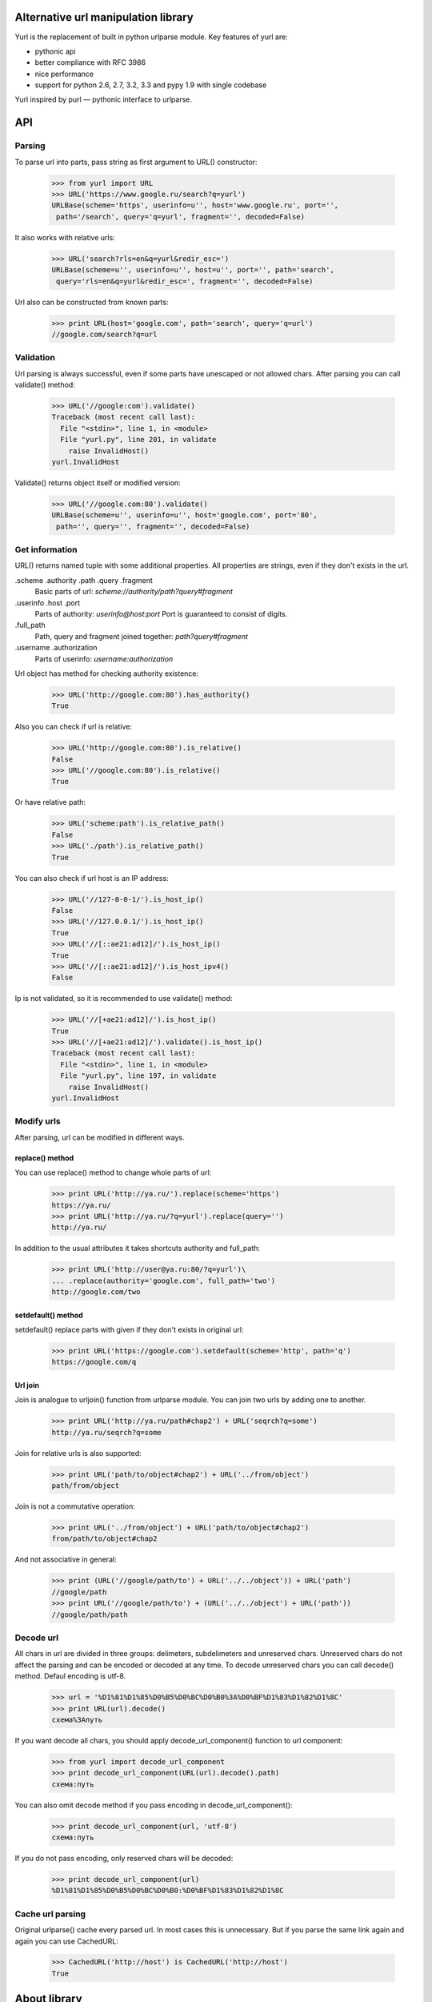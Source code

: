 ====================================
Alternative url manipulation library
====================================

Yurl is the replacement of built in python urlparse module.
Key features of yurl are:

* pythonic api
* better compliance with RFC 3986
* nice performance
* support for python 2.6, 2.7, 3.2, 3.3 and pypy 1.9 with single codebase

Yurl inspired by purl — pythonic interface to urlparse.

===
API
===


Parsing
-------

To parse url into parts, pass string as first argument to URL() constructor:

    >>> from yurl import URL
    >>> URL('https://www.google.ru/search?q=yurl')
    URLBase(scheme='https', userinfo=u'', host='www.google.ru', port='',
     path='/search', query='q=yurl', fragment='', decoded=False)

It also works with relative urls:

    >>> URL('search?rls=en&q=yurl&redir_esc=')
    URLBase(scheme=u'', userinfo=u'', host=u'', port='', path='search',
     query='rls=en&q=yurl&redir_esc=', fragment='', decoded=False)

Url also can be constructed from known parts:

    >>> print URL(host='google.com', path='search', query='q=url')
    //google.com/search?q=url


Validation
----------

Url parsing is always successful, even if some parts have unescaped or
not allowed chars. After parsing you can call validate() method:

    >>> URL('//google:com').validate()
    Traceback (most recent call last):
      File "<stdin>", line 1, in <module>
      File "yurl.py", line 201, in validate
        raise InvalidHost()
    yurl.InvalidHost

Validate() returns object itself or modified version:

    >>> URL('//google.com:80').validate()
    URLBase(scheme=u'', userinfo=u'', host='google.com', port='80',
     path='', query='', fragment='', decoded=False)


Get information
---------------

URL() returns named tuple with some additional properties. All properties
are strings, even if they don't exists in the url.

.scheme .authority .path .query .fragment
    Basic parts of url: *scheme://authority/path?query#fragment*

.userinfo .host .port
    Parts of authority: *userinfo@host:port*
    Port is guaranteed to consist of digits.

.full_path
    Path, query and fragment joined together: *path?query#fragment*

.username .authorization
    Parts of userinfo: *username:authorization*

Url object has method for checking authority existence:

    >>> URL('http://google.com:80').has_authority()
    True

Also you can check if url is relative:

    >>> URL('http://google.com:80').is_relative()
    False
    >>> URL('//google.com:80').is_relative()
    True

Or have relative path:

    >>> URL('scheme:path').is_relative_path()
    False
    >>> URL('./path').is_relative_path()
    True

You can also check if url host is an IP address:

    >>> URL('//127-0-0-1/').is_host_ip()
    False
    >>> URL('//127.0.0.1/').is_host_ip()
    True
    >>> URL('//[::ae21:ad12]/').is_host_ip()
    True
    >>> URL('//[::ae21:ad12]/').is_host_ipv4()
    False

Ip is not validated, so it is recommended to use validate() method:

    >>> URL('//[+ae21:ad12]/').is_host_ip()
    True
    >>> URL('//[+ae21:ad12]/').validate().is_host_ip()
    Traceback (most recent call last):
      File "<stdin>", line 1, in <module>
      File "yurl.py", line 197, in validate
        raise InvalidHost()
    yurl.InvalidHost


Modify urls
-----------

After parsing, url can be modified in different ways.

replace() method
~~~~~~~~~~~~~~~~

You can use replace() method to change whole parts of url:

    >>> print URL('http://ya.ru/').replace(scheme='https')
    https://ya.ru/
    >>> print URL('http://ya.ru/?q=yurl').replace(query='')
    http://ya.ru/

In addition to the usual attributes it takes shortcuts authority and full_path:

    >>> print URL('http://user@ya.ru:80/?q=yurl')\
    ... .replace(authority='google.com', full_path='two')
    http://google.com/two

setdefault() method
~~~~~~~~~~~~~~~~~~~

setdefault() replace parts with given if they don't exists in original url:

    >>> print URL('https://google.com').setdefault(scheme='http', path='q')
    https://google.com/q

Url join
~~~~~~~~

Join is analogue to urljoin() function from urlparse module. You can join two
urls by adding one to another.

    >>> print URL('http://ya.ru/path#chap2') + URL('seqrch?q=some')
    http://ya.ru/seqrch?q=some

Join for relative urls is also supported:

    >>> print URL('path/to/object#chap2') + URL('../from/object')
    path/from/object

Join is not a commutative operation:

    >>> print URL('../from/object') + URL('path/to/object#chap2')
    from/path/to/object#chap2

And not associative in general:

    >>> print (URL('//google/path/to') + URL('../../object')) + URL('path')
    //google/path
    >>> print URL('//google/path/to') + (URL('../../object') + URL('path'))
    //google/path/path


Decode url
----------

All chars in url are divided in three groups: delimeters, subdelimeters and
unreserved chars. Unreserved chars do not affect the parsing and can be encoded
or decoded at any time. To decode unreserved chars you can call decode()
method. Defaul encoding is utf-8.

    >>> url = '%D1%81%D1%85%D0%B5%D0%BC%D0%B0%3A%D0%BF%D1%83%D1%82%D1%8C'
    >>> print URL(url).decode()
    схема%3Aпуть

If you want decode all chars, you should apply decode_url_component()
function to url component:

    >>> from yurl import decode_url_component
    >>> print decode_url_component(URL(url).decode().path)
    схема:путь

You can also omit decode method if you pass encoding in decode_url_component():

    >>> print decode_url_component(url, 'utf-8')
    схема:путь

If you do not pass encoding, only reserved chars will be decoded:

    >>> print decode_url_component(url)
    %D1%81%D1%85%D0%B5%D0%BC%D0%B0:%D0%BF%D1%83%D1%82%D1%8C

Cache url parsing
-----------------

Original urlparse() cache every parsed url. In most cases this is unnecessary.
But if you parse the same link again and again you can use CachedURL:

    >>> CachedURL('http://host') is CachedURL('http://host')
    True

=============
About library
=============


Decisions
---------

Rfc define format of valid url and ways to interact with it. But sometimes we
need to interact with invalid urls. And RFC's not much help with it. So this 
library took many decisions.

*   Many libraries do not allow scheme or authority with invalid chars. Rfc
    unambiguously define format of this parts. So we can say 'sche_me:path'
    can not be scheme because of underscore and should be parsed as path:

    >>> urlsplit('sche_me:path')[:]
    ('', '', 'sche_me:path', '', '')

    The problem is rfc also defines that the first segment of the path can not
    contain colon. I believe the right way is to split url as is and then
    validate if necessary.

    >>> urlsplit('sche_me:path')[:]
    ('sche_me', '', 'path', '', '')

*   Rfc define two operations against url: parse and join. As long as we can
    construct url from parts and replace parts we should sometimes fix
    this parts. For example url with authority can not be relative.
    And relative url can not starts with // or contain : in first path segment.
    These fixes can be done while url constructing or while recomposition.
    First way may be wrong because we can apply unnecessary in future fix:

    >>> # This is example of wrong behavior.
    >>> print URL("//host") + URL(path="//path")
    //host////path  # now path have four slashes

    Second way is wrong when we replace some parts:

    >>> # This is example of wrong behavior.
    >>> print URL("rel/path").replace(host='host').path
    rel/path  # path is relative even if host there

    So I divide all fixes to real fixes:

    >>> # path can not be relative when host present
    >>> print URL("rel/path").replace(host='host').path
    /rel/path

    And escapes which should be applied on recomposition:

    >>> # url starts with path can not contain ':' in first path segment
    >>> print URL(path="rel:path")
    ./rel:path
    >>> print URL(path="rel:path").path
    rel:path


Why you might want to use yurl instead of urlparse
--------------------------------------------------

The short answer is urlparse is broken. If you're interested, here's detailed
response.

*   urlparse module have two functions: urlparse() and urlsplit(). In addition to
    urlsplit(), urlparse() separates params from path. Params is not part of
    most schemas and in last rfc is not part of url at all. Instead of this
    each path segment can have own params. The problem is that most programmers
    use urlparse() and ignore params when extracting path:

    >>> import purl
    >>> print purl.URL('/path;with?semicolon')
    /path?semicolon

*   urlsplit() has strange parameters. It takes default addressing scheme.
    But scheme can only have default value in urlsplit().

*   Another parameter allow_fragments can be used to prevent splitting
    #fragment from path. The problem is that we can't say «I do not want
    fragment in this url». If url contatin '#', it contatin frаgment. If scheme
    can not contatin fragment, '#' still can not be used in another parts.
    Caller has a choise: he can ignore fragment or raise. But url can not be
    parsed with ignoring '#':

    >>> urlparse('/path#frag:ment?query').query
    ''
    >>> urlparse('/path#frag:ment?query', allow_fragments=False).query
    'query'

*   Module makes no difference between parsing and validating. For example
    urlsplit() check allowed chars in scheme and raise on invalid IP URL:

    >>> urlsplit('not_scheme://google.com').path
    'not_scheme://google.com'
    >>> urlsplit('//ho[st/')
    Traceback (most recent call last):
      File "<stdin>", line 1, in <module>
      File "/usr/lib/python2.7/urlparse.py", line 211, in urlsplit
        raise ValueError("Invalid IPv6 URL")
    ValueError: Invalid IPv6 URL

    But ignores other errors:

    >>> urlsplit('//host@with@butterflies').username
    'host@with'
    >>> urlsplit('//butterflies[]:80').port
    80

*   It doesn't understand my favorite scheme:

    >>> urlsplit('lucky-number:33')[:]
    ('', '', 'lucky-number:33', '', '')

*   It loses path with two slashes:

    >>> urlsplit('////path')[:]
    ('', '', '//path', '', '')
    >>> urlsplit(urlsplit('////path').geturl())[:]
    ('', 'path', '', '', '')

*   Function urljoin() is sometimes broken:

    >>> urljoin('http://host/', '../')
    'http://host/../'
    >>> print URL('http://host/') + URL('../')
    http://host

I'm sure the list is not complete.


Why you might want to use yurl instead of purl
----------------------------------------------

Purl built on top of urlparse() and include almost all problems listed above.
And some other:

*   Purl parsing is about 2 times slower then urlparse(), while yurl parsing
    is about 2 times faster then urlparse().

*   Purl manipulations is about 20 times slower then yurl:

    >>> timeit("url.scheme('https')", "import purl; url = purl.URL('http://google.com/')", number=10000)
    0.4427049160003662
    >>> timeit("url.replace(scheme='https')", "import yurl; url = yurl.URL('http://google.com/')", number=10000)
    0.020306110382080078

*   Purl have ugly jquery-like api, when one method may return different
    objects depending on the arguments.

*   Purl parsing is dangerous:

    >>> purl.URL('//@host')
    ValueError: need more than 1 value to unpack
    >>> purl.URL('//host:/')
    ValueError: invalid literal for int() with base 10: ''
    >>> purl.URL('//user:pass:word@host')
    ValueError: too many values to unpack

*   Purl loses path after ';'. While ';' is valid char in url:

    >>> print purl.URL('/path;with?semicolon')
    /path?semicolon

*   Purl loses host in relative urls:

    >>> print purl.URL('//google.com/path?query')
    google.com/path?query

*   Purl loses username with empty password and password with empty username:

    >>> print purl.URL('http://user:@google.com/')
    http://google.com/


More about performance
-----------------------

Yurl comes with bunch of performance tests. Results may vary depending on the
Python version and the CPU:

::

    $ python2.7 ./test.py -bench

    === Test as string ===
      yurl usplit uparse   purl
     12.01  9.783  11.94  27.08 !worse  https://user:info@yandex.ru:8080/path/to+the=ar?gum=ent#s
     8.533  21.89  23.82  18.88   scheme:8080/path/to;the=ar?gum=ent#s
     10.12  3.879  9.007  12.21 !worse  re/ative:path;with?query
     5.268   2.39  4.043  10.26 !worse  lucky-number:3456
     4.806  3.662  5.349  13.73 !worse  //host:80
     4.953  3.342  4.885   13.2 !worse  #frag

    === Manipulations speed ===
      noop   yurl
    0.0751  178.9   https://habrahabr.ru:80/a/b/c?d=f#h

    === Test join ===

      = result is string =
      yurl  ujoin
     111.6  127.2   u'http://ya.ru/user/photos/id12324/photo3' + u'../../../mikhail/photos/id6543/photo99?param'
     85.87  71.06 !worse  u'http://ya.ru/user/photos/id12324' + u'#fragment'
     82.12  100.8   u'http://ya.ru/' + u'https://google.com/?q=yurl'

      = result is parsed =
      yurl  ujoin
     102.6  181.3   u'http://ya.ru/user/photos/id12324/photo3' + u'../../../mikhail/photos/id6543/photo99?param'
     73.15  125.7   u'http://ya.ru/user/photos/id12324' + u'#fragment'
     76.26  184.3   u'http://ya.ru/' + u'https://google.com/?q=yurl'

    === Test parse ===

      = dupass cache =
      yurl usplit uparse   purl
     36.25  73.31  85.91  166.5   https://user:info@yandex.ru:8080/path/to+the=ar?gum=ent#s
     20.34  58.84  77.29  138.9   scheme:8080/path/to;the=ar?gum=ent#s
     18.25  33.21  48.72  109.3   re/ative:path;with?query
      19.3  66.77  76.16  135.5   lucky-number:3456
      24.0  35.57  43.36  119.2   //host:80
      18.0  25.57  37.78  114.4   #frag

      = with cache =
      yurl usplit uparse   purl
     9.902  14.43  24.04  95.92   https://user:info@yandex.ru:8080/path/to+the=ar?gum=ent#s
     5.726  7.211  23.14  79.94   scheme:8080/path/to;the=ar?gum=ent#s
     5.497  6.804  22.86  80.93   re/ative:path;with?query
     5.357  6.521  14.72   72.0   lucky-number:3456
     5.076  6.763  14.12  87.39   //host:80
     5.824  7.993  26.78  73.03   #frag

In tests where any of the other libraries beats yurl you can see "!worse"
marker.


Changelog
---------

v0.13
~~~~~

* fixed installation on not utf-8 systems

v0.12
~~~~~

* added URLError exception on top of ValueError

v0.11
~~~~~

* decode() method
* username and authorization properties
* order of tuple members now same as url parts:
  scheme, userinfo, host, port, path, query, fragment
* raw url parsing was moved to split_url() function of utils module

v0.10
~~~~~

* method replace_from() removed
* concatenation with string no longer aliasd with join
* join always remove dots segments (as defined in rfc)

v0.9
~~~~

First release.
